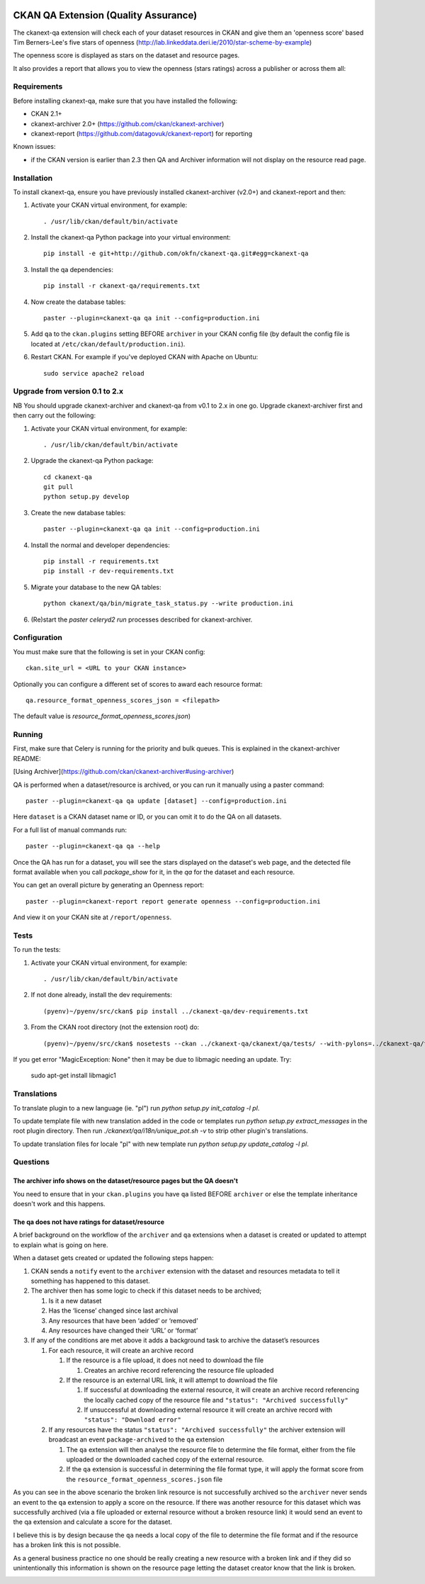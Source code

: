 .. You should enable this project on travis-ci.org and coveralls.io to make
   these badges work. The necessary Travis and Coverage config files have been
   generated for you.

.. image:: https://travis-ci.org/ckan/ckanext-qa.svg?branch=master
    :target: https://travis-ci.org/ckan/ckanext-qa

CKAN QA Extension (Quality Assurance)
=====================================

The ckanext-qa extension will check each of your dataset resources in CKAN and give
them an 'openness score' based Tim Berners-Lee's five stars of openness
(http://lab.linkeddata.deri.ie/2010/star-scheme-by-example)

The openness score is displayed as stars on the dataset and resource pages.

.. image:: qa_dataset.png
    :alt: Stars on the dataset

.. image:: qa_resource.png
    :alt: Stars spelled out on the resource

It also provides a report that allows you to view the openness (stars ratings) across a publisher or across them all:

.. image:: qa_report.png
    :alt: Openness report (star ratings) for a publisher


Requirements
------------

Before installing ckanext-qa, make sure that you have installed the following:

* CKAN 2.1+
* ckanext-archiver 2.0+ (https://github.com/ckan/ckanext-archiver)
* ckanext-report (https://github.com/datagovuk/ckanext-report) for reporting

Known issues:

* if the CKAN version is earlier than 2.3 then QA and Archiver information will not display on the resource read page.


Installation
------------

To install ckanext-qa, ensure you have previously installed ckanext-archiver (v2.0+) and ckanext-report and then:

1. Activate your CKAN virtual environment, for example::

     . /usr/lib/ckan/default/bin/activate

2. Install the ckanext-qa Python package into your virtual environment::

     pip install -e git+http://github.com/okfn/ckanext-qa.git#egg=ckanext-qa

3. Install the qa dependencies::

     pip install -r ckanext-qa/requirements.txt

4. Now create the database tables::

     paster --plugin=ckanext-qa qa init --config=production.ini

5. Add ``qa`` to the ``ckan.plugins`` setting BEFORE ``archiver`` in your CKAN
   config file (by default the config file is located at
   ``/etc/ckan/default/production.ini``).

6. Restart CKAN. For example if you've deployed CKAN with Apache on Ubuntu::

     sudo service apache2 reload


Upgrade from version 0.1 to 2.x
-------------------------------

NB You should upgrade ckanext-archiver and ckanext-qa from v0.1 to 2.x in one go. Upgrade ckanext-archiver first and then carry out the following:

1. Activate your CKAN virtual environment, for example::

     . /usr/lib/ckan/default/bin/activate

2. Upgrade the ckanext-qa Python package::

     cd ckanext-qa
     git pull
     python setup.py develop

3. Create the new database tables::

     paster --plugin=ckanext-qa qa init --config=production.ini

4. Install the normal and developer dependencies::

     pip install -r requirements.txt
     pip install -r dev-requirements.txt

5. Migrate your database to the new QA tables::

     python ckanext/qa/bin/migrate_task_status.py --write production.ini

6. (Re)start the `paster celeryd2 run` processes described for ckanext-archiver.


Configuration
-------------

You must make sure that the following is set in your CKAN config::

    ckan.site_url = <URL to your CKAN instance>

Optionally you can configure a different set of scores to award each resource format::

    qa.resource_format_openness_scores_json = <filepath>

The default value is `resource_format_openness_scores.json`)


Running
--------

First, make sure that Celery is running for the priority and bulk queues. This is explained in the ckanext-archiver README:

[Using Archiver](https://github.com/ckan/ckanext-archiver#using-archiver)

QA is performed when a dataset/resource is archived, or you can run it manually using a paster command::

    paster --plugin=ckanext-qa qa update [dataset] --config=production.ini

Here ``dataset`` is a CKAN dataset name or ID, or you can omit it to do the QA on all datasets.

For a full list of manual commands run::

    paster --plugin=ckanext-qa qa --help

Once the QA has run for a dataset, you will see the stars displayed on the dataset's web page, and the detected file format available when you call `package_show` for it, in the `qa` for the dataset and each resource.

You can get an overall picture by generating an Openness report::

    paster --plugin=ckanext-report report generate openness --config=production.ini

And view it on your CKAN site at ``/report/openness``.


Tests
-----

To run the tests:

1. Activate your CKAN virtual environment, for example::

     . /usr/lib/ckan/default/bin/activate

2. If not done already, install the dev requirements::

    (pyenv)~/pyenv/src/ckan$ pip install ../ckanext-qa/dev-requirements.txt

3. From the CKAN root directory (not the extension root) do::

    (pyenv)~/pyenv/src/ckan$ nosetests --ckan ../ckanext-qa/ckanext/qa/tests/ --with-pylons=../ckanext-qa/test-core.ini

If you get error "MagicException: None" then it may be due to libmagic needing an update. Try:

    sudo apt-get install libmagic1


Translations
------

To translate plugin to a new language (ie. "pl") run `python setup.py init_catalog -l pl`.

To update template file with new translation added in the code or templates
run `python setup.py extract_messages` in the root plugin directory. Then run
`./ckanext/qa/i18n/unique_pot.sh -v` to strip other plugin's translations.

To update translation files for locale "pl" with new template run `python setup.py update_catalog -l pl`.


Questions
---------

The archiver info shows on the dataset/resource pages but the QA doesn't
~~~~~~~~~~~~~~~~~~~~~~~~~~~~~~~~~~~~~~~~~~~~~~~~~~~~~~~~~~~~~~~~~~~~~~~~

You need to ensure that in your ``ckan.plugins`` you have ``qa`` listed BEFORE ``archiver`` or else the template inheritance doesn't work and this happens.

The qa does not have ratings for dataset/resource
~~~~~~~~~~~~~~~~~~~~~~~~~~~~~~~~~~~~~~~~~~~~~~~~~

A brief background on the workflow of the ``archiver`` and ``qa``  extensions when a dataset is created or updated to attempt to explain what is going on here.

When a dataset gets created or updated the following steps happen:

#. CKAN sends a ``notify`` event to the ``archiver`` extension with the dataset and resources metadata to tell it something has happened to this dataset.

#. The archiver then has some logic to check if this dataset needs to be archived;

   #. Is it a new dataset

   #. Has the ‘license’ changed since last archival

   #. Any resources that have been ‘added’ or ‘removed’

   #. Any resources have changed their ‘URL’ or ‘format’

#. If any of the conditions are met above it adds a background task to archive the dataset’s resources

   #. For each resource, it will create an archive record

      #. If the resource is a file upload, it does not need to download the file

         #. Creates an archive record referencing the resource file uploaded

      #. If the resource is an external URL link, it will attempt to download the file

         #. If successful at downloading the external resource, it will create an archive record referencing the locally cached copy of the resource file and ``"status": "Archived successfully"``

         #. If unsuccessful at downloading external resource it will create an archive record with ``"status": "Download error"``

   #. If any resources have the status ``"status": "Archived successfully"`` the archiver extension will broadcast an event ``package-archived`` to the ``qa`` extension

      #. The ``qa`` extension will then analyse the resource file to determine the file format, either from the file uploaded or the downloaded cached copy of the external resource.

      #. If the ``qa`` extension is successful in determining the file format type, it will apply the format score from the ``resource_format_openness_scores.json`` file

As you can see in the above scenario the broken link resource is not successfully archived so the ``archiver`` never sends an event to the ``qa`` extension to apply a score on the resource. If there was another resource for this dataset which was successfully archived (via a file uploaded or external resource without a broken resource link) it would send an event to the qa extension and calculate a score for the dataset.

I believe this is by design because the ``qa`` needs a local copy of the file to determine the file format and if the resource has a broken link this is not possible.

As a general business practice no one should be really creating a new resource with a broken link and if they did so unintentionally this information is shown on the resource page letting the dataset creator know that the link is broken.

.. image:: qa_display_qld.png
    :alt: QLD Openness report (star ratings) with error
